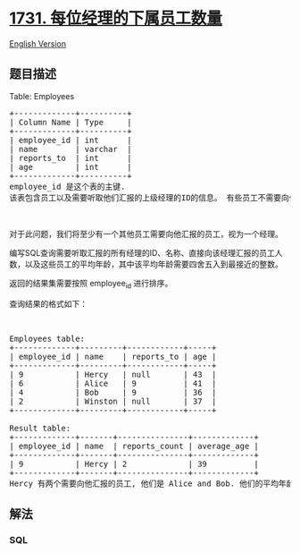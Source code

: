 * [[https://leetcode-cn.com/problems/the-number-of-employees-which-report-to-each-employee][1731.
每位经理的下属员工数量]]
  :PROPERTIES:
  :CUSTOM_ID: 每位经理的下属员工数量
  :END:
[[./solution/1700-1799/1731.The Number of Employees Which Report to Each Employee/README_EN.org][English
Version]]

** 题目描述
   :PROPERTIES:
   :CUSTOM_ID: 题目描述
   :END:

#+begin_html
  <!-- 这里写题目描述 -->
#+end_html

#+begin_html
  <p>
#+end_html

Table: Employees

#+begin_html
  </p>
#+end_html

#+begin_html
  <pre>+-------------+----------+
  | Column Name | Type     |
  +-------------+----------+
  | employee_id | int      |
  | name        | varchar  |
  | reports_to  | int      |
  | age         | int      |
  +-------------+----------+
  employee_id 是这个表的主键.
  该表包含员工以及需要听取他们汇报的上级经理的ID的信息。 有些员工不需要向任何人汇报（reports_to 为空）。
  </pre>
#+end_html

#+begin_html
  <p>
#+end_html

 

#+begin_html
  </p>
#+end_html

#+begin_html
  <p>
#+end_html

对于此问题，我们将至少有一个其他员工需要向他汇报的员工，视为一个经理。

#+begin_html
  </p>
#+end_html

#+begin_html
  <p>
#+end_html

编写SQL查询需要听取汇报的所有经理的ID、名称、直接向该经理汇报的员工人数，以及这些员工的平均年龄，其中该平均年龄需要四舍五入到最接近的整数。

#+begin_html
  </p>
#+end_html

#+begin_html
  <p>
#+end_html

返回的结果集需要按照 employee_id 进行排序。

#+begin_html
  </p>
#+end_html

#+begin_html
  <p>
#+end_html

查询结果的格式如下：

#+begin_html
  </p>
#+end_html

#+begin_html
  <p>
#+end_html

 

#+begin_html
  </p>
#+end_html

#+begin_html
  <pre>Employees table:
  +-------------+---------+------------+-----+
  | employee_id | name    | reports_to | age |
  +-------------+---------+------------+-----+
  | 9           | Hercy   | null       | 43  |
  | 6           | Alice   | 9          | 41  |
  | 4           | Bob     | 9          | 36  |
  | 2           | Winston | null       | 37  |
  +-------------+---------+------------+-----+

  Result table:
  +-------------+-------+---------------+-------------+
  | employee_id | name  | reports_count | average_age |
  +-------------+-------+---------------+-------------+
  | 9           | Hercy | 2             | 39          |
  +-------------+-------+---------------+-------------+
  Hercy 有两个需要向他汇报的员工, 他们是 Alice and Bob. 他们的平均年龄是 (41+36)/2 = 38.5, 四舍五入的结果是 39.
  </pre>
#+end_html

** 解法
   :PROPERTIES:
   :CUSTOM_ID: 解法
   :END:

#+begin_html
  <!-- 这里可写通用的实现逻辑 -->
#+end_html

#+begin_html
  <!-- tabs:start -->
#+end_html

*** *SQL*
    :PROPERTIES:
    :CUSTOM_ID: sql
    :END:
#+begin_src sql
#+end_src

#+begin_html
  <!-- tabs:end -->
#+end_html
